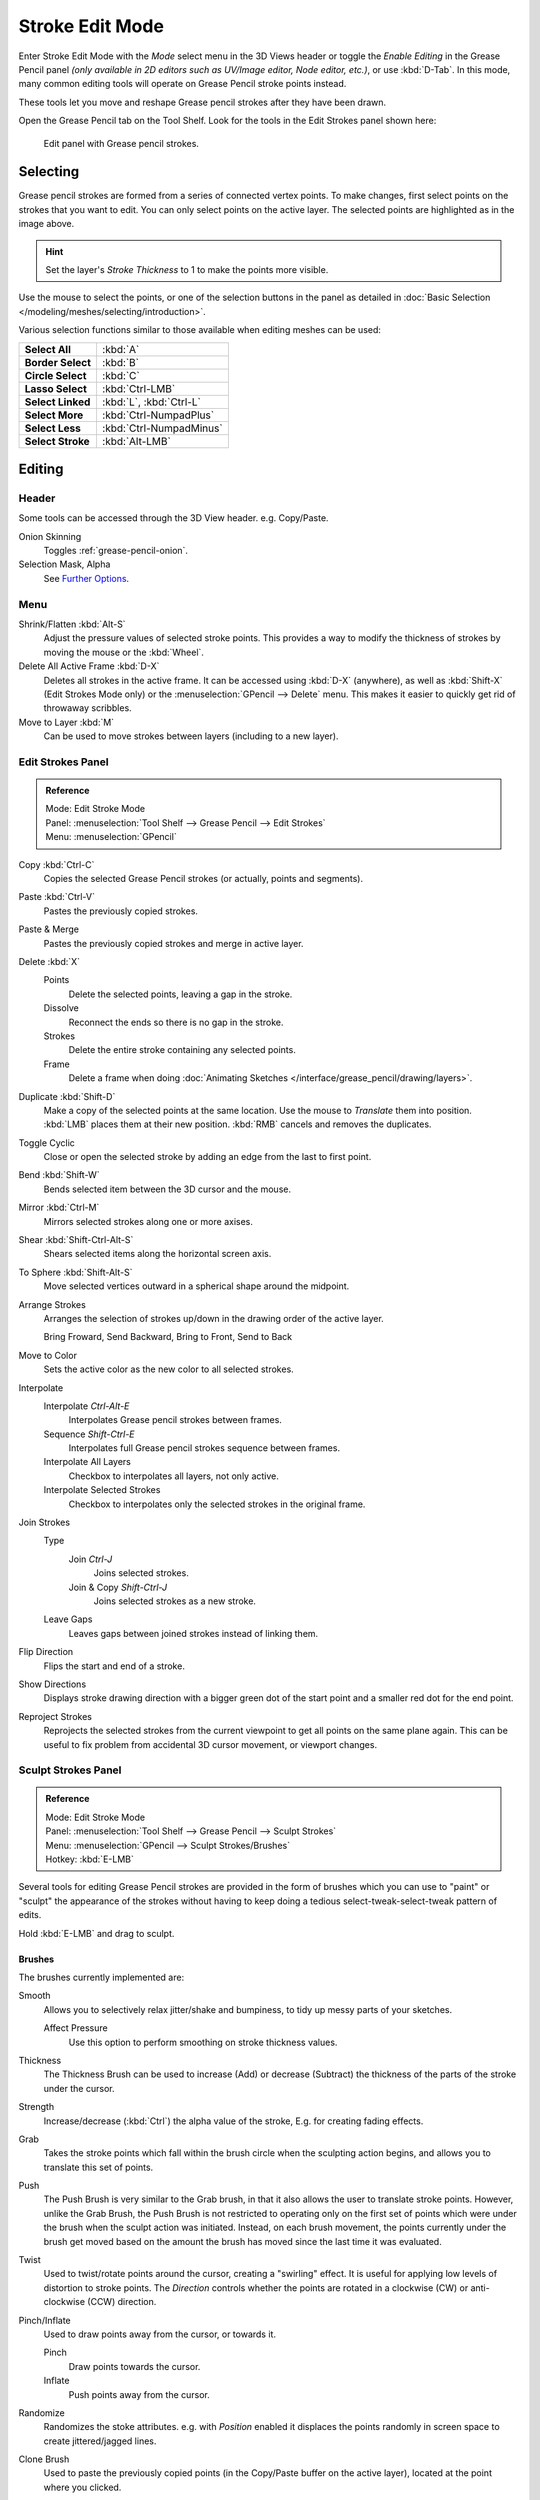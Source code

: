 
****************
Stroke Edit Mode
****************

Enter Stroke Edit Mode with the *Mode* select menu in the 3D Views header or
toggle the *Enable Editing* in the Grease Pencil panel
*(only available in 2D editors such as UV/Image editor, Node editor, etc.)*, or use :kbd:`D-Tab`.
In this mode, many common editing tools will operate on Grease Pencil stroke points instead.

These tools let you move and reshape Grease pencil strokes after they have been drawn.

Open the Grease Pencil tab on the Tool Shelf.
Look for the tools in the Edit Strokes panel shown here:

.. figure:: /images/interface_grease-pencil_stroke-edit_panel.png

   Edit panel with Grease pencil strokes.


Selecting
=========

Grease pencil strokes are formed from a series of connected vertex points.
To make changes, first select points on the strokes that you want to edit.
You can only select points on the active layer.
The selected points are highlighted as in the image above.

.. hint::

   Set the layer's *Stroke Thickness* to 1 to make the points more visible.


Use the mouse to select the points, or one of the selection buttons in the panel as detailed in
:doc:`Basic Selection </modeling/meshes/selecting/introduction>`.

Various selection functions similar to those available when editing meshes can be used:

.. list-table::
   :stub-columns: 1

   * - Select All
     - :kbd:`A`
   * - Border Select
     - :kbd:`B`
   * - Circle Select
     - :kbd:`C`
   * - Lasso Select
     - :kbd:`Ctrl-LMB`
   * - Select Linked
     - :kbd:`L`, :kbd:`Ctrl-L`
   * - Select More
     - :kbd:`Ctrl-NumpadPlus`
   * - Select Less
     - :kbd:`Ctrl-NumpadMinus`
   * - Select Stroke
     - :kbd:`Alt-LMB`


Editing
=======

Header
------

Some tools can be accessed through the 3D View header. e.g. Copy/Paste.

Onion Skinning
   Toggles :ref:`grease-pencil-onion`.
Selection Mask, Alpha
   See `Further Options`_.


.. (todo) move to a better place

Menu
----

Shrink/Flatten :kbd:`Alt-S`
   Adjust the pressure values of selected stroke points.
   This provides a way to modify the thickness of strokes by moving the mouse or the :kbd:`Wheel`.
Delete All Active Frame :kbd:`D-X`
   Deletes all strokes in the active frame. It can be accessed using :kbd:`D-X` (anywhere),
   as well as :kbd:`Shift-X` (Edit Strokes Mode only) or the :menuselection:`GPencil --> Delete` menu.
   This makes it easier to quickly get rid of throwaway scribbles.
Move to Layer :kbd:`M`
   Can be used to move strokes between layers (including to a new layer).


Edit Strokes Panel
------------------

.. admonition:: Reference
   :class: refbox

   | Mode:     Edit Stroke Mode
   | Panel:    :menuselection:`Tool Shelf --> Grease Pencil --> Edit Strokes`
   | Menu:     :menuselection:`GPencil`

Copy :kbd:`Ctrl-C`
   Copies the selected Grease Pencil strokes (or actually, points and segments).
Paste :kbd:`Ctrl-V`
   Pastes the previously copied strokes.
Paste & Merge
   Pastes the previously copied strokes and merge in active layer.

Delete :kbd:`X`
   Points
      Delete the selected points, leaving a gap in the stroke.
   Dissolve
      Reconnect the ends so there is no gap in the stroke.
   Strokes
      Delete the entire stroke containing any selected points.
   Frame
      Delete a frame when doing :doc:`Animating Sketches </interface/grease_pencil/drawing/layers>`.
Duplicate :kbd:`Shift-D`
   Make a copy of the selected points at the same location. Use the mouse to *Translate* them into position.
   :kbd:`LMB` places them at their new position. :kbd:`RMB` cancels and removes the duplicates.
Toggle Cyclic
   Close or open the selected stroke by adding an edge from the last to first point.

Bend :kbd:`Shift-W`
   Bends selected item between the 3D cursor and the mouse.
Mirror :kbd:`Ctrl-M`
   Mirrors selected strokes along one or more axises.
Shear :kbd:`Shift-Ctrl-Alt-S`
   Shears selected items along the horizontal screen axis.
To Sphere :kbd:`Shift-Alt-S`
   Move selected vertices outward in a spherical shape around the midpoint.

Arrange Strokes
   Arranges the selection of strokes up/down in the drawing order of the active layer.

   Bring Froward, Send Backward, Bring to Front, Send to Back
Move to Color
   Sets the active color as the new color to all selected strokes.
Interpolate
   Interpolate `Ctrl-Alt-E`
      Interpolates Grease pencil strokes between frames.
   Sequence `Shift-Ctrl-E`
      Interpolates full Grease pencil strokes sequence between frames.
   Interpolate All Layers
      Checkbox to interpolates all layers, not only active.
   Interpolate Selected Strokes
      Checkbox to interpolates only the selected strokes in the original frame.
Join Strokes
   Type
      Join `Ctrl-J`
         Joins selected strokes.
      Join & Copy `Shift-Ctrl-J`
         Joins selected strokes as a new stroke.
   Leave Gaps
      Leaves gaps between joined strokes instead of linking them.
Flip Direction
   Flips the start and end of a stroke.
Show Directions
   Displays stroke drawing direction with a bigger green dot of the start point
   and a smaller red dot for the end point.

Reproject Strokes
   Reprojects the selected strokes from the current viewpoint to get all points on the same plane again.
   This can be useful to fix problem from accidental 3D cursor movement, or viewport changes.


.. _bpy.types.GPencilSculptSettings:

Sculpt Strokes Panel
--------------------

.. admonition:: Reference
   :class: refbox

   | Mode:     Edit Stroke Mode
   | Panel:    :menuselection:`Tool Shelf --> Grease Pencil --> Sculpt Strokes`
   | Menu:     :menuselection:`GPencil --> Sculpt Strokes/Brushes`
   | Hotkey:   :kbd:`E-LMB`

Several tools for editing Grease Pencil strokes are provided in the form of brushes which
you can use to "paint" or "sculpt" the appearance of the strokes without having to keep doing
a tedious select-tweak-select-tweak pattern of edits.

Hold :kbd:`E-LMB` and drag to sculpt.


Brushes
^^^^^^^

The brushes currently implemented are:

Smooth
   Allows you to selectively relax jitter/shake and bumpiness, to tidy up messy parts of your sketches.

   Affect Pressure
      Use this option to perform smoothing on stroke thickness values.

Thickness
   The Thickness Brush can be used to increase (Add) or decrease (Subtract) the thickness of
   the parts of the stroke under the cursor.
Strength
   Increase/decrease (:kbd:`Ctrl`) the alpha value of the stroke, E.g. for creating fading effects.
Grab
   Takes the stroke points which fall within the brush circle when the sculpting action begins,
   and allows you to translate this set of points.
Push
   The Push Brush is very similar to the Grab brush, in that it also allows the user to translate stroke points.
   However, unlike the Grab Brush, the Push Brush is not restricted to operating only on the first set of points
   which were under the brush when the sculpt action was initiated. Instead, on each brush movement,
   the points currently under the brush get moved based on the amount
   the brush has moved since the last time it was evaluated.
Twist
   Used to twist/rotate points around the cursor, creating a "swirling" effect.
   It is useful for applying low levels of distortion to stroke points.
   The *Direction* controls whether the points are rotated in a clockwise (CW) or anti-clockwise (CCW) direction.
Pinch/Inflate
   Used to draw points away from the cursor, or towards it.

   Pinch
      Draw points towards the cursor.
   Inflate
      Push points away from the cursor.
Randomize
   Randomizes the stoke attributes.
   e.g. with *Position* enabled it displaces the points randomly in screen space to create jittered/jagged lines.
Clone Brush
   Used to paste the previously copied points (in the Copy/Paste buffer on the active layer),
   located at the point where you clicked.

   Hold :kbd:`LMB` and drag to position and adjust the pasted strokes.
   The strokes center follows the movements of the brush/cursor ("Stamp Mode").

   Use Falloff
      When the *Use Falloff* option is enabled, instead of moving all the newly pasted strokes by the same amount,
      only the points that are currently under the cursor get affected. Thus, this in this mode of operation,
      the brush is closer to a Paste and Push operation instead ("Stamp and Smudge").

   .. Ed: not available any more? 2.78
      Continuous: As the brush moves, repeatedly just paste new copies for where the brush is now.
      In effect, this treats the contents of the copy buffer as the "brush template/kernel"
      used for "dabbing" samples all over the canvas.


Common Options
^^^^^^^^^^^^^^

Radius :kbd:`Shift-F`/:kbd:`Wheel`
   The size of the brush. Increase/decrease brush size with :kbd:`Shift-F` when not sculpting or
   with :kbd:`Wheel` while sculpting (i.e. with the pen tip down, or mouse button held).
Strength :kbd:`Ctrl-F`/:kbd:`Shift-Wheel`
   The Strength off the brush, can be changed by the pressure of the stylus.
   (In/decrease see *Radius*).
Use Falloff
   Enables a linear falloff to calculate the influence of the brush on a point.
   That is, a point closer to the midpoint of the brush (i.e. the point under the cursor)
   will get affected more than the ones at the edges.
Direction :kbd:`E-Ctrl-LMB`
   Radio button to invert the brush effect.
Affect
   Enable sculpt for position, strength (alpha value) and thickness in Smooth and Randomize brush.


Further Options
^^^^^^^^^^^^^^^

Selection Mask
   Used to restrict the brush to only operating on the selected points.
Alpha :kbd:`Ctrl-H`
   Alpha value of the visualization for selected vertices.
   The visibility can be toggled (hide/unhide) using :kbd:`Ctrl-H`.
